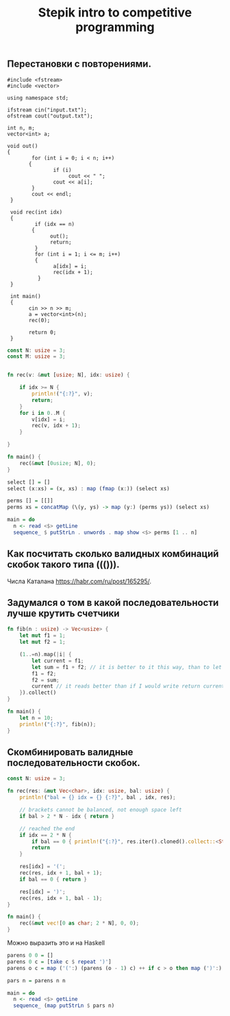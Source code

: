 #+TITLE: Stepik intro to competitive programming

** Перестановки с повторениями.

#+begin_src c++
   #include <fstream>
   #include <vector>

   using namespace std;

   ifstream cin("input.txt");
   ofstream cout("output.txt");

   int n, m;
   vector<int> a;

   void out()
   {
           for (int i = 0; i < n; i++)
          {
                  if (i)
                       cout << " ";
                  cout << a[i];
           }
           cout << endl;
    }

    void rec(int idx)
    {
            if (idx == n)
           {
                 out();
                 return;
            }
            for (int i = 1; i <= m; i++)
            {
                  a[idx] = i;
                  rec(idx + 1);
             }
    }

    int main()
    {
          cin >> n >> m;
          a = vector<int>(n);
          rec(0);

          return 0;
    }
#+end_src


#+begin_src rust
const N: usize = 3;
const M: usize = 3;


fn rec(v: &mut [usize; N], idx: usize) {

    if idx >= N {
        println!("{:?}", v);
        return;
    }
    for i in 0..M {
        v[idx] = i;
        rec(v, idx + 1);
    }

}

fn main() {
    rec(&mut [0usize; N], 0);
}
#+end_src


#+begin_src haskell
select [] = []
select (x:xs) = (x, xs) : map (fmap (x:)) (select xs)

perms [] = [[]]
perms xs = concatMap (\(y, ys) -> map (y:) (perms ys)) (select xs)

main = do
  n <- read <$> getLine
  sequence_ $ putStrLn . unwords . map show <$> perms [1 .. n]
#+end_src


** Как посчитать сколько валидных комбинаций скобок такого типа ((())).
Числа Каталана https://habr.com/ru/post/165295/.


** Задумался о том в какой последовательности лучше крутить счетчики
#+begin_src rust
fn fib(n : usize) -> Vec<usize> {
    let mut f1 = 1;
    let mut f2 = 1;

    (1..=n).map(|i| {
        let current = f1;
        let sum = f1 + f2; // it is better to it this way, than to let tmp = f2; f2 = f1 + f2; f1 = tmp. Why it is better? I don't know. I think it describes idea better.
        f1 = f2;
        f2 = sum;
        current // it reads better than if I would write return current above. Because reading flow works this way, I expect to return the last instruction.
    }).collect()
}

fn main() {
    let n = 10;
    println!("{:?}", fib(n));
}
#+end_src

** Скомбинировать валидные последовательности скобок.

#+begin_src rust
const N: usize = 3;

fn rec(res: &mut Vec<char>, idx: usize, bal: usize) {
    println!("bal = {} idx = {} {:?}", bal , idx, res);

    // brackets cannot be balanced, not enough space left
    if bal > 2 * N - idx { return }

    // reached the end
    if idx == 2 * N {
        if bal == 0 { println!("{:?}", res.iter().cloned().collect::<String>()) }
        return
    }

    res[idx] = '(';
    rec(res, idx + 1, bal + 1);
    if bal == 0 { return }

    res[idx] = ')';
    rec(res, idx + 1, bal - 1);
}

fn main() {
    rec(&mut vec![0 as char; 2 * N], 0, 0);
}
#+end_src

Можно выразить это и на Haskell

#+begin_src haskell
parens 0 0 = []
parens 0 c = [take c $ repeat ')']
parens o c = map ('(':) (parens (o - 1) c) ++ if c > o then map (')':) (parens o (c - 1)) else []

pars n = parens n n

main = do
  n <- read <$> getLine
  sequence_ (map putStrLn $ pars n)
#+end_src
